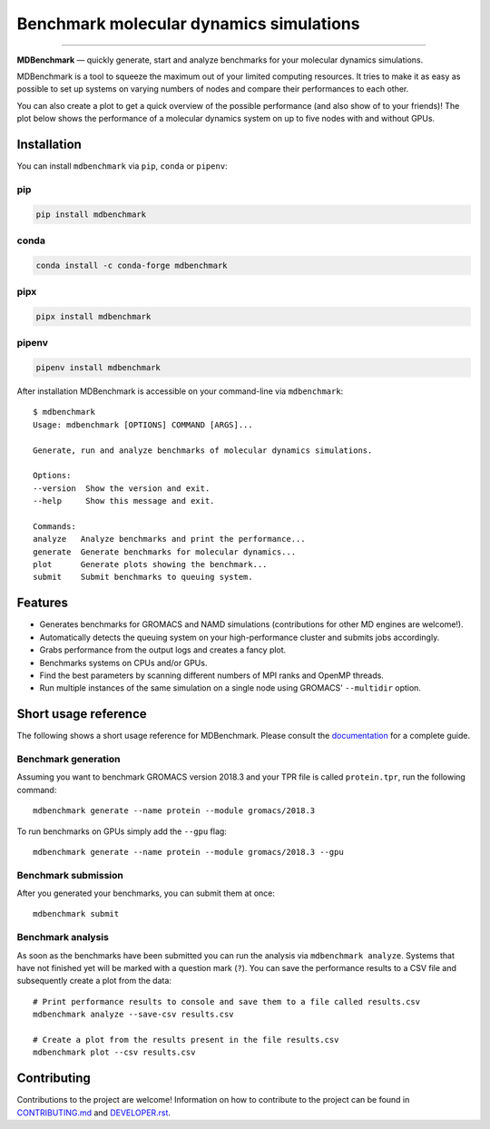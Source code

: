 ========================================
Benchmark molecular dynamics simulations
========================================

.. image:: https://img.shields.io/pypi/v/mdbenchmark.svg
    :target: https://pypi.python.org/pypi/mdbenchmark

.. image:: https://anaconda.org/conda-forge/mdbenchmark/badges/version.svg
    :target: https://anaconda.org/conda-forge/mdbenchmark

.. image:: https://img.shields.io/pypi/l/mdbenchmark.svg
    :target: https://pypi.python.org/pypi/mdbenchmark

.. image:: https://travis-ci.org/bio-phys/MDBenchmark.svg?branch=develop
    :target: https://travis-ci.org/bio-phys/MDBenchmark

.. image:: https://readthedocs.org/projects/mdbenchmark/badge/?version=latest&style=flat
    :target: https://mdbenchmark.readthedocs.io/en/latest/

.. image:: https://codecov.io/gh/bio-phys/MDBenchmark/branch/develop/graph/badge.svg
    :target: https://codecov.io/gh/bio-phys/MDBenchmark

.. image:: https://img.shields.io/badge/PRs-welcome-brightgreen.svg?style=flat-square
    :target: http://makeapullrequest.com

.. image:: https://zenodo.org/badge/112506401.svg
    :target: https://zenodo.org/badge/latestdoi/112506401

---------------

**MDBenchmark** — quickly generate, start and analyze benchmarks for your molecular dynamics simulations.

MDBenchmark is a tool to squeeze the maximum out of your limited computing
resources. It tries to make it as easy as possible to set up systems on varying
numbers of nodes and compare their performances to each other.

You can also create a plot to get a quick overview of the possible performance
(and also show of to your friends)! The plot below shows the performance of a
molecular dynamics system on up to five nodes with and without GPUs.

.. image:: https://raw.githubusercontent.com/bio-phys/MDBenchmark/master/docs/_static/runtimes.png


Installation
============

You can install ``mdbenchmark`` via ``pip``, ``conda`` or ``pipenv``:

pip
---

.. code::

    pip install mdbenchmark

conda
-----

.. code::

    conda install -c conda-forge mdbenchmark

pipx
----

.. code::

    pipx install mdbenchmark

pipenv
------

.. code::

    pipenv install mdbenchmark

After installation MDBenchmark is accessible on your command-line via ``mdbenchmark``::

    $ mdbenchmark
    Usage: mdbenchmark [OPTIONS] COMMAND [ARGS]...

    Generate, run and analyze benchmarks of molecular dynamics simulations.

    Options:
    --version  Show the version and exit.
    --help     Show this message and exit.

    Commands:
    analyze   Analyze benchmarks and print the performance...
    generate  Generate benchmarks for molecular dynamics...
    plot      Generate plots showing the benchmark...
    submit    Submit benchmarks to queuing system.

Features
========

- Generates benchmarks for GROMACS and NAMD simulations (contributions for other MD engines are welcome!).
- Automatically detects the queuing system on your high-performance cluster and submits jobs accordingly.
- Grabs performance from the output logs and creates a fancy plot.
- Benchmarks systems on CPUs and/or GPUs.
- Find the best parameters by scanning different numbers of MPI ranks and OpenMP threads.
- Run multiple instances of the same simulation on a single node using GROMACS' ``--multidir`` option.

Short usage reference
=====================

The following shows a short usage reference for MDBenchmark. Please consult the
`documentation`_ for a complete guide.

Benchmark generation
--------------------

Assuming you want to benchmark GROMACS version 2018.3 and your TPR file is
called ``protein.tpr``, run the following command::

    mdbenchmark generate --name protein --module gromacs/2018.3

To run benchmarks on GPUs simply add the ``--gpu`` flag::

    mdbenchmark generate --name protein --module gromacs/2018.3 --gpu

Benchmark submission
--------------------

After you generated your benchmarks, you can submit them at once::

    mdbenchmark submit

Benchmark analysis
------------------

As soon as the benchmarks have been submitted you can run the analysis via
``mdbenchmark analyze``. Systems that have not finished yet will be marked with a question mark (``?``). You can save the performance results to a CSV file and subsequently create a plot from the data::

    # Print performance results to console and save them to a file called results.csv
    mdbenchmark analyze --save-csv results.csv

    # Create a plot from the results present in the file results.csv
    mdbenchmark plot --csv results.csv

Contributing
============

Contributions to the project are welcome! Information on how to contribute to
the project can be found in `CONTRIBUTING.md`_ and `DEVELOPER.rst`_.

.. _documentation: https://mdbenchmark.readthedocs.io/en/latest/
.. _CONTRIBUTING.md: https://github.com/bio-phys/MDBenchmark/blob/master/.github/CONTRIBUTING.md
.. _DEVELOPER.rst: https://github.com/bio-phys/MDBenchmark/blob/master/DEVELOPER.rst
